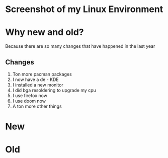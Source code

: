 * Screenshot of my Linux Environment
* Why new and old?
Because there are so many changes that have happened in the last year
** Changes
1. Ton more pacman packages
2. I now have a de - KDE
3. I installed a new monitor
4. I did bga resoldering to upgrade my cpu
5. I use firefox now
6. I use doom now
7. A ton more other things
* New
[[./new.png]]
* Old
[[./old.png]]
